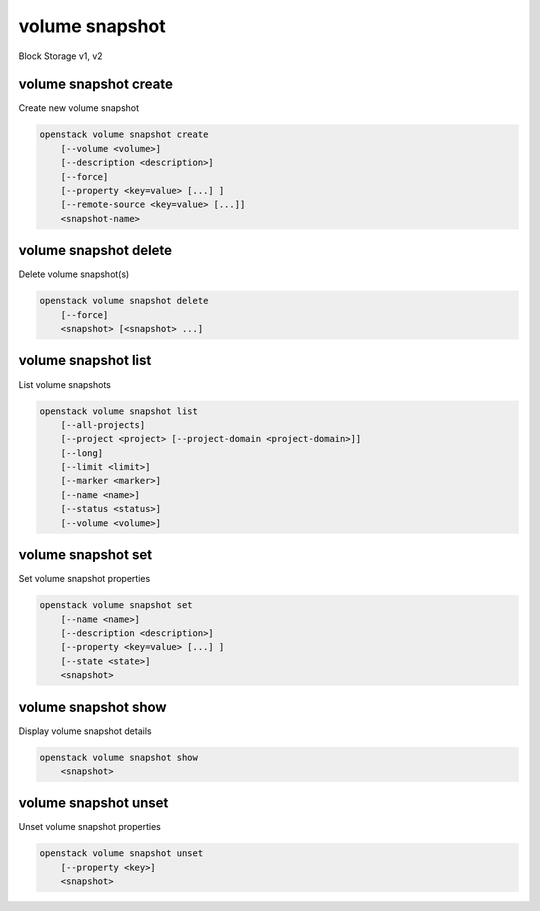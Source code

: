 ===============
volume snapshot
===============

Block Storage v1, v2

volume snapshot create
----------------------

Create new volume snapshot

.. program:: volume snapshot create
.. code:: bash

    openstack volume snapshot create
        [--volume <volume>]
        [--description <description>]
        [--force]
        [--property <key=value> [...] ]
        [--remote-source <key=value> [...]]
        <snapshot-name>

.. option:: --volume <volume>

    Volume to snapshot (name or ID) (default is <snapshot-name>)

.. option:: --description <description>

    Description of the snapshot

.. option:: --force

    Create a snapshot attached to an instance. Default is False

.. option:: --property <key=value>

    Set a property to this snapshot (repeat option to set multiple properties)

    *Volume version 2 only*

.. option:: --remote-source <key=value>

    The attribute(s) of the exsiting remote volume snapshot
    (admin required) (repeat option to specify multiple attributes)
    e.g.: '--remote-source source-name=test_name --remote-source source-id=test_id'

    *Volume version 2 only*

.. _volume_snapshot_create-snapshot-name:
.. describe:: <snapshot-name>

    Name of the new snapshot (default to None)

volume snapshot delete
----------------------

Delete volume snapshot(s)

.. program:: volume snapshot delete
.. code:: bash

    openstack volume snapshot delete
        [--force]
        <snapshot> [<snapshot> ...]

.. option:: --force

    Attempt forced removal of snapshot(s), regardless of state (defaults to False)

.. _volume_snapshot_delete-snapshot:
.. describe:: <snapshot>

    Snapshot(s) to delete (name or ID)

volume snapshot list
--------------------

List volume snapshots

.. program:: volume snapshot list
.. code:: bash

    openstack volume snapshot list
        [--all-projects]
        [--project <project> [--project-domain <project-domain>]]
        [--long]
        [--limit <limit>]
        [--marker <marker>]
        [--name <name>]
        [--status <status>]
        [--volume <volume>]

.. option:: --all-projects

    Include all projects (admin only)

.. option:: --project <project>

    Filter results by project (name or ID) (admin only)

    *Volume version 2 only*

.. option:: --project-domain <project-domain>

    Domain the project belongs to (name or ID).

    This can be used in case collisions between project names exist.

    *Volume version 2 only*

.. option:: --long

    List additional fields in output

.. option:: --status <status>

    Filters results by a status.
    ('available', 'error', 'creating', 'deleting' or 'error-deleting')

.. option:: --name <name>

    Filters results by a name.

.. option:: --volume <volume>

    Filters results by a volume (name or ID).

.. option:: --limit <limit>

    Maximum number of snapshots to display

    *Volume version 2 only*

.. option:: --marker <marker>

    The last snapshot ID of the previous page

    *Volume version 2 only*

volume snapshot set
-------------------

Set volume snapshot properties

.. program:: volume snapshot set
.. code:: bash

    openstack volume snapshot set
        [--name <name>]
        [--description <description>]
        [--property <key=value> [...] ]
        [--state <state>]
        <snapshot>

.. option:: --name <name>

    New snapshot name

.. option:: --description <description>

    New snapshot description

.. option:: --property <key=value>

    Property to add or modify for this snapshot (repeat option to set multiple properties)

.. option:: --state <state>

    New snapshot state.
    ("available", "error", "creating", "deleting", or "error_deleting") (admin only)
    (This option simply changes the state of the snapshot in the database with
    no regard to actual status, exercise caution when using)

    *Volume version 2 only*

.. _volume_snapshot_set-snapshot:
.. describe:: <snapshot>

    Snapshot to modify (name or ID)

volume snapshot show
--------------------

Display volume snapshot details

.. program:: volume snapshot show
.. code:: bash

    openstack volume snapshot show
        <snapshot>

.. _volume_snapshot_show-snapshot:
.. describe:: <snapshot>

    Snapshot to display (name or ID)

volume snapshot unset
---------------------

Unset volume snapshot properties

.. program:: volume snapshot unset
.. code:: bash

    openstack volume snapshot unset
        [--property <key>]
        <snapshot>

.. option:: --property <key>

    Property to remove from snapshot (repeat option to remove multiple properties)

.. _volume_snapshot_unset-snapshot:
.. describe:: <snapshot>

    Snapshot to modify (name or ID)

